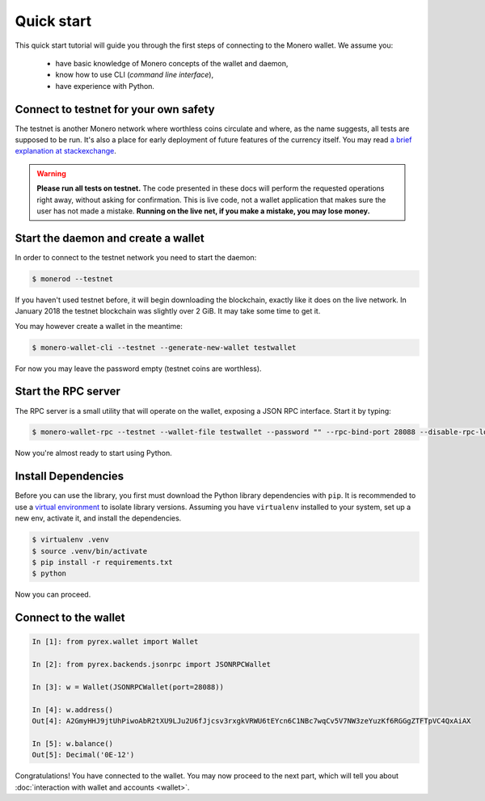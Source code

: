 Quick start
===========

This quick start tutorial will guide you through the first steps of connecting
to the Monero wallet. We assume you:

 * have basic knowledge of Monero concepts of the wallet and daemon,
 * know how to use CLI (*command line interface*),
 * have experience with Python.

Connect to testnet for your own safety
--------------------------------------

The testnet is another Monero network where worthless coins circulate and
where, as the name suggests, all tests are supposed to be run. It's also a
place for early deployment of future features of the currency itself. You may
read `a brief explanation at stackexchange`_.

.. warning:: **Please run all tests on testnet.** The code presented in these docs will
    perform the requested operations right away, without asking for confirmation.
    This is live code, not a wallet application that makes sure the user has not
    made a mistake. **Running on the live net, if you make a mistake, you may lose
    money.**

.. _a brief explanation at stackexchange: https://monero.stackexchange.com/questions/1591/what-is-the-monero-testnet-how-can-i-participate-in-it

Start the daemon and create a wallet
------------------------------------

In order to connect to the testnet network you need to start the daemon:

.. code-block:: shell

    $ monerod --testnet


If you haven't used testnet before, it will begin downloading the blockchain,
exactly like it does on the live network. In January 2018 the testnet
blockchain was slightly over 2 GiB. It may take some time to get it.

You may however create a wallet in the meantime:

.. code-block:: shell

    $ monero-wallet-cli --testnet --generate-new-wallet testwallet

For now you may leave the password empty (testnet coins are worthless).

Start the RPC server
--------------------

The RPC server is a small utility that will operate on the wallet, exposing
a JSON RPC interface. Start it by typing:

.. code-block:: shell

    $ monero-wallet-rpc --testnet --wallet-file testwallet --password "" --rpc-bind-port 28088 --disable-rpc-login

Now you're almost ready to start using Python.

Install Dependencies
---------------------

Before you can use the library, you first must download the Python library dependencies with ``pip``. It is recommended to use a `virtual environment`_ to isolate library versions. Assuming you have ``virtualenv`` installed to your system, set up a new env, activate it, and install the dependencies.

.. _`virtual environment`: https://averlytics.com/2017/08/06/virtual-environment-a-python-best-practice/

.. code-block:: shell

    $ virtualenv .venv
    $ source .venv/bin/activate
    $ pip install -r requirements.txt
    $ python

Now you can proceed.

Connect to the wallet
---------------------

.. code-block:: python

    In [1]: from pyrex.wallet import Wallet

    In [2]: from pyrex.backends.jsonrpc import JSONRPCWallet

    In [3]: w = Wallet(JSONRPCWallet(port=28088))

    In [4]: w.address()
    Out[4]: A2GmyHHJ9jtUhPiwoAbR2tXU9LJu2U6fJjcsv3rxgkVRWU6tEYcn6C1NBc7wqCv5V7NW3zeYuzKf6RGGgZTFTpVC4QxAiAX

    In [5]: w.balance()
    Out[5]: Decimal('0E-12')

Congratulations! You have connected to the wallet. You may now proceed to the
next part, which will tell you about :doc:`interaction with wallet and accounts <wallet>`.
